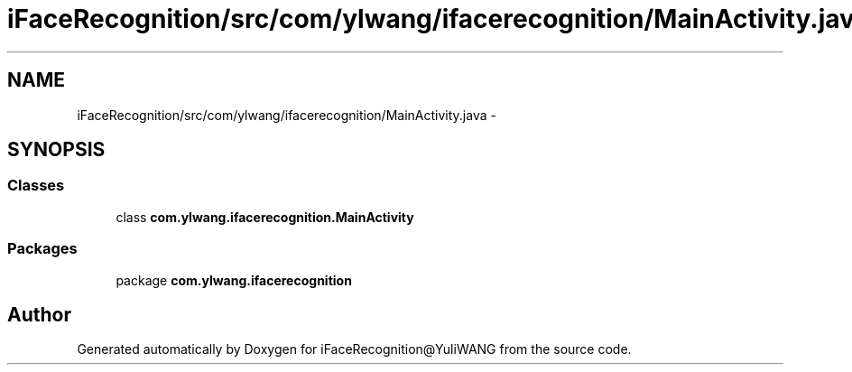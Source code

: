 .TH "iFaceRecognition/src/com/ylwang/ifacerecognition/MainActivity.java" 3 "Sat Jun 14 2014" "Version 1.3" "iFaceRecognition@YuliWANG" \" -*- nroff -*-
.ad l
.nh
.SH NAME
iFaceRecognition/src/com/ylwang/ifacerecognition/MainActivity.java \- 
.SH SYNOPSIS
.br
.PP
.SS "Classes"

.in +1c
.ti -1c
.RI "class \fBcom\&.ylwang\&.ifacerecognition\&.MainActivity\fP"
.br
.in -1c
.SS "Packages"

.in +1c
.ti -1c
.RI "package \fBcom\&.ylwang\&.ifacerecognition\fP"
.br
.in -1c
.SH "Author"
.PP 
Generated automatically by Doxygen for iFaceRecognition@YuliWANG from the source code\&.
